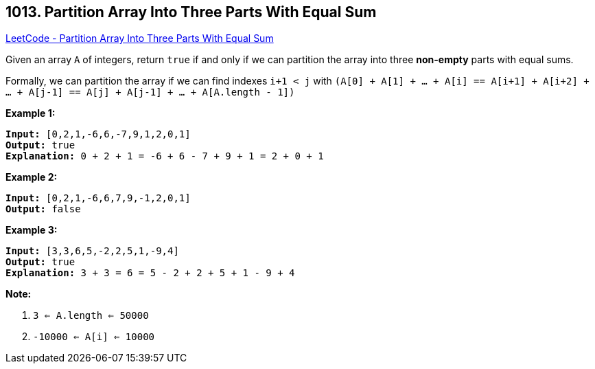 == 1013. Partition Array Into Three Parts With Equal Sum

https://leetcode.com/problems/partition-array-into-three-parts-with-equal-sum/[LeetCode - Partition Array Into Three Parts With Equal Sum]

Given an array `A` of integers, return `true` if and only if we can partition the array into three *non-empty* parts with equal sums.

Formally, we can partition the array if we can find indexes `i+1 < j` with `(A[0] + A[1] + ... + A[i] == A[i+1] + A[i+2] + ... + A[j-1] == A[j] + A[j-1] + ... + A[A.length - 1])`

 

*Example 1:*

[subs="verbatim,quotes,macros"]
----
*Input:* [0,2,1,-6,6,-7,9,1,2,0,1]
*Output:* true
*Explanation:* 0 + 2 + 1 = -6 + 6 - 7 + 9 + 1 = 2 + 0 + 1
----


*Example 2:*

[subs="verbatim,quotes,macros"]
----
*Input:* [0,2,1,-6,6,7,9,-1,2,0,1]
*Output:* false
----


*Example 3:*

[subs="verbatim,quotes,macros"]
----
*Input:* [3,3,6,5,-2,2,5,1,-9,4]
*Output:* true
*Explanation:* 3 + 3 = 6 = 5 - 2 + 2 + 5 + 1 - 9 + 4
----



 

*Note:*


. `3 <= A.length <= 50000`
. `-10000 <= A[i] <= 10000`


